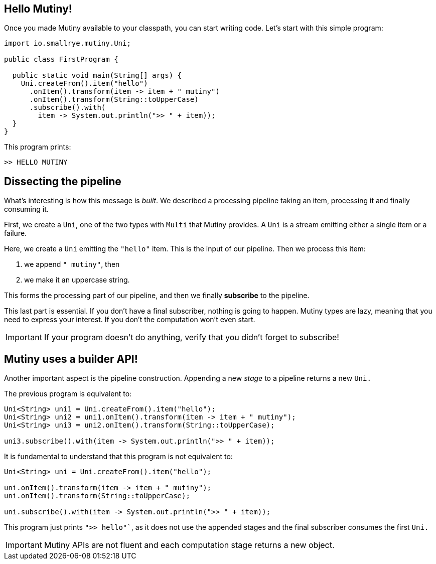 :page-layout: getting-started
:page-title: First lines of code
:page-description: Your first lines of code using Mutiny
:page-previous: Getting Started
:page-previous-href: /getting-started/getting-started
:page-next: Creating Unis
:page-next-href: /getting-started/creating-unis
:page-liquid: 

== Hello Mutiny!

Once you made Mutiny available to your classpath, you can start writing code.
Let's start with this simple program:

[source, java]
----
import io.smallrye.mutiny.Uni;

public class FirstProgram {

  public static void main(String[] args) {
    Uni.createFrom().item("hello")
      .onItem().transform(item -> item + " mutiny")
      .onItem().transform(String::toUpperCase)
      .subscribe().with(
        item -> System.out.println(">> " + item));
  }
}
----

This program prints:

[source, text]
----
>> HELLO MUTINY
---- 

== Dissecting the pipeline

What's interesting is how this message is _built_.
We described a processing pipeline taking an item, processing it and finally consuming it. 

First, we create a `Uni`, one of the two types with `Multi` that Mutiny provides.
A `Uni` is a stream emitting either a single item or a failure.

Here, we create a `Uni` emitting the `"hello"` item.
This is the input of our pipeline.
Then we process this item:

. we append `" mutiny"`, then 
. we make it an uppercase string.

This forms the processing part of our pipeline, and then we finally **subscribe** to the pipeline.

This last part is essential.
If you don't have a final subscriber, nothing is going to happen.
Mutiny types are lazy, meaning that you need to express your interest.
If you don't the computation won't even start.

IMPORTANT: If your program doesn't do anything, verify that you didn't forget to subscribe!

== Mutiny uses a builder API!

Another important aspect is the pipeline construction.
Appending a new _stage_ to a pipeline returns a new `Uni.`

The previous program is equivalent to:

[source, java]
----
Uni<String> uni1 = Uni.createFrom().item("hello");
Uni<String> uni2 = uni1.onItem().transform(item -> item + " mutiny");
Uni<String> uni3 = uni2.onItem().transform(String::toUpperCase);

uni3.subscribe().with(item -> System.out.println(">> " + item));
----

It is fundamental to understand that this program is not equivalent to:

[source, java]
----
Uni<String> uni = Uni.createFrom().item("hello");

uni.onItem().transform(item -> item + " mutiny");
uni.onItem().transform(String::toUpperCase);

uni.subscribe().with(item -> System.out.println(">> " + item));
----

This program just prints `">> hello"``, as it does not use the appended stages and the final subscriber consumes the first `Uni.`

IMPORTANT: Mutiny APIs are not fluent and each computation stage returns a new object.